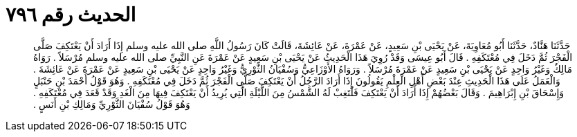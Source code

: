 
= الحديث رقم ٧٩٦

[quote.hadith]
حَدَّثَنَا هَنَّادٌ، حَدَّثَنَا أَبُو مُعَاوِيَةَ، عَنْ يَحْيَى بْنِ سَعِيدٍ، عَنْ عَمْرَةَ، عَنْ عَائِشَةَ، قَالَتْ كَانَ رَسُولُ اللَّهِ صلى الله عليه وسلم إِذَا أَرَادَ أَنْ يَعْتَكِفَ صَلَّى الْفَجْرَ ثُمَّ دَخَلَ فِي مُعْتَكَفِهِ ‏.‏ قَالَ أَبُو عِيسَى وَقَدْ رُوِيَ هَذَا الْحَدِيثُ عَنْ يَحْيَى بْنِ سَعِيدٍ عَنْ عَمْرَةَ عَنِ النَّبِيِّ صلى الله عليه وسلم مُرْسَلاً ‏.‏ رَوَاهُ مَالِكٌ وَغَيْرُ وَاحِدٍ عَنْ يَحْيَى بْنِ سَعِيدٍ عَنْ عَمْرَةَ مُرْسَلاً ‏.‏ وَرَوَاهُ الأَوْزَاعِيُّ وَسُفْيَانُ الثَّوْرِيُّ وَغَيْرُ وَاحِدٍ عَنْ يَحْيَى بْنِ سَعِيدٍ عَنْ عَمْرَةَ عَنْ عَائِشَةَ ‏.‏ وَالْعَمَلُ عَلَى هَذَا الْحَدِيثِ عِنْدَ بَعْضِ أَهْلِ الْعِلْمِ يَقُولُونَ إِذَا أَرَادَ الرَّجُلُ أَنْ يَعْتَكِفَ صَلَّى الْفَجْرَ ثُمَّ دَخَلَ فِي مُعْتَكَفِهِ ‏.‏ وَهُوَ قَوْلُ أَحْمَدَ بْنِ حَنْبَلٍ وَإِسْحَاقَ بْنِ إِبْرَاهِيمَ ‏.‏ وَقَالَ بَعْضُهُمْ إِذَا أَرَادَ أَنْ يَعْتَكِفَ فَلْتَغِبْ لَهُ الشَّمْسُ مِنَ اللَّيْلَةِ الَّتِي يُرِيدُ أَنْ يَعْتَكِفَ فِيهَا مِنَ الْغَدِ وَقَدْ قَعَدَ فِي مُعْتَكَفِهِ ‏.‏ وَهُوَ قَوْلُ سُفْيَانَ الثَّوْرِيِّ وَمَالِكِ بْنِ أَنَسٍ ‏.‏